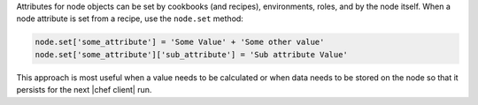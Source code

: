 .. The contents of this file are included in multiple topics.
.. This file should not be changed in a way that hinders its ability to appear in multiple documentation sets.

Attributes for node objects can be set by cookbooks (and recipes), environments, roles, and by the node itself. When a node attribute is set from a recipe, use the ``node.set`` method:

.. code-block:: ruby

   node.set['some_attribute'] = 'Some Value' + 'Some other value'
   node.set['some_attribute']['sub_attribute'] = 'Sub attribute Value'

This approach is most useful when a value needs to be calculated or when data needs to be stored on the node so that it persists for the next |chef client| run.

